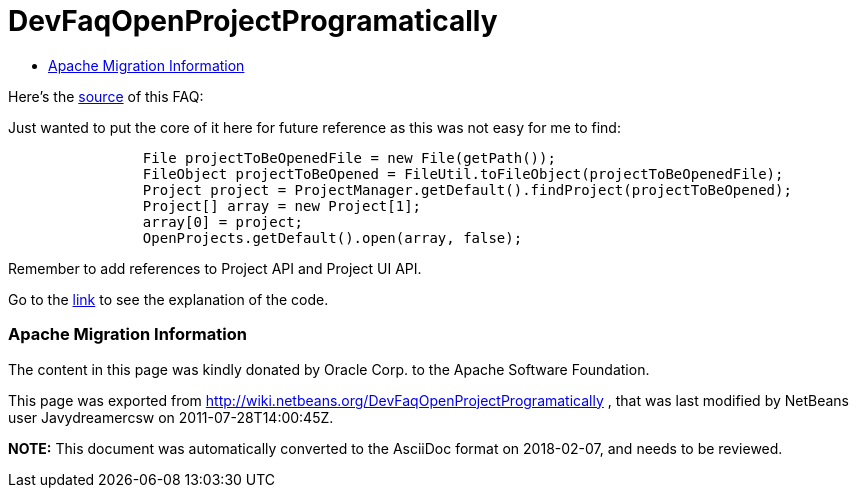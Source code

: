 // 
//     Licensed to the Apache Software Foundation (ASF) under one
//     or more contributor license agreements.  See the NOTICE file
//     distributed with this work for additional information
//     regarding copyright ownership.  The ASF licenses this file
//     to you under the Apache License, Version 2.0 (the
//     "License"); you may not use this file except in compliance
//     with the License.  You may obtain a copy of the License at
// 
//       http://www.apache.org/licenses/LICENSE-2.0
// 
//     Unless required by applicable law or agreed to in writing,
//     software distributed under the License is distributed on an
//     "AS IS" BASIS, WITHOUT WARRANTIES OR CONDITIONS OF ANY
//     KIND, either express or implied.  See the License for the
//     specific language governing permissions and limitations
//     under the License.
//

= DevFaqOpenProjectProgramatically
:jbake-type: wiki
:jbake-tags: wiki, devfaq, needsreview
:jbake-status: published
:keywords: Apache NetBeans wiki DevFaqOpenProjectProgramatically
:description: Apache NetBeans wiki DevFaqOpenProjectProgramatically
:toc: left
:toc-title:
:syntax: true

Here's the link:http://wiki.netbeans.org/OpenProjectsProgramaticallyInNetBeansIDE[source] of this FAQ: 

Just wanted to put the core of it here for future reference as this was not easy for me to find:

[source,java]
----

                File projectToBeOpenedFile = new File(getPath());
                FileObject projectToBeOpened = FileUtil.toFileObject(projectToBeOpenedFile);
                Project project = ProjectManager.getDefault().findProject(projectToBeOpened);
                Project[] array = new Project[1];
                array[0] = project;
                OpenProjects.getDefault().open(array, false);
----

Remember to add references to Project API and Project UI API.

Go to the link:http://wiki.netbeans.org/OpenProjectsProgramaticallyInNetBeansIDE[link] to see the explanation of the code.

=== Apache Migration Information

The content in this page was kindly donated by Oracle Corp. to the
Apache Software Foundation.

This page was exported from link:http://wiki.netbeans.org/DevFaqOpenProjectProgramatically[http://wiki.netbeans.org/DevFaqOpenProjectProgramatically] , 
that was last modified by NetBeans user Javydreamercsw 
on 2011-07-28T14:00:45Z.


*NOTE:* This document was automatically converted to the AsciiDoc format on 2018-02-07, and needs to be reviewed.
